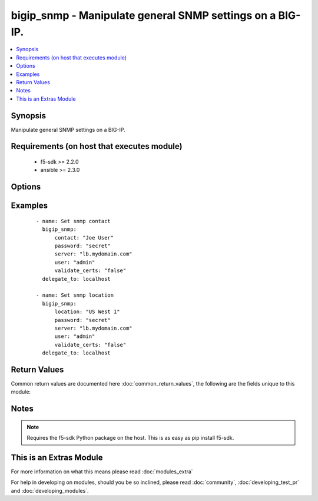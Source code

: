 .. _bigip_snmp:


bigip_snmp - Manipulate general SNMP settings on a BIG-IP.
++++++++++++++++++++++++++++++++++++++++++++++++++++++++++

.. versionadded:: 2.3


.. contents::
   :local:
   :depth: 1


Synopsis
--------

Manipulate general SNMP settings on a BIG-IP.


Requirements (on host that executes module)
-------------------------------------------

  * f5-sdk >= 2.2.0
  * ansible >= 2.3.0


Options
-------

.. raw:: html

    <table border=1 cellpadding=4>
    <tr>
    <th class="head">parameter</th>
    <th class="head">required</th>
    <th class="head">default</th>
    <th class="head">choices</th>
    <th class="head">comments</th>
    </tr>
            <tr>
    <td>agent_authentication_traps<br/><div style="font-size: small;"></div></td>
    <td>no</td>
    <td>None</td>
        <td><ul><li>enabled</li><li>disabled</li></ul></td>
        <td><div>When <code>enabled</code>, ensures that the system sends authentication warning traps to the trap destinations. This is usually disabled by default on a BIG-IP.</div></td></tr>
            <tr>
    <td>agent_status_traps<br/><div style="font-size: small;"></div></td>
    <td>no</td>
    <td>None</td>
        <td><ul><li>enabled</li><li>disabled</li></ul></td>
        <td><div>When <code>enabled</code>, ensures that the system sends a trap whenever the SNMP agent starts running or stops running. This is usually enabled by default on a BIG-IP.</div></td></tr>
            <tr>
    <td>contact<br/><div style="font-size: small;"></div></td>
    <td>no</td>
    <td>None</td>
        <td><ul></ul></td>
        <td><div>Specifies the name of the person who administers the SNMP service for this system.</div></td></tr>
            <tr>
    <td>device_warning_traps<br/><div style="font-size: small;"></div></td>
    <td>no</td>
    <td>None</td>
        <td><ul><li>enabled</li><li>disabled</li></ul></td>
        <td><div>When <code>enabled</code>, ensures that the system sends device warning traps to the trap destinations. This is usually enabled by default on a BIG-IP.</div></td></tr>
            <tr>
    <td>location<br/><div style="font-size: small;"></div></td>
    <td>no</td>
    <td>None</td>
        <td><ul></ul></td>
        <td><div>Specifies the description of this system's physical location.</div></td></tr>
            <tr>
    <td>password<br/><div style="font-size: small;"></div></td>
    <td>yes</td>
    <td></td>
        <td><ul></ul></td>
        <td><div>The password for the user account used to connect to the BIG-IP. This option can be omitted if the environment variable <code>F5_PASSWORD</code> is set.</div></td></tr>
            <tr>
    <td>server<br/><div style="font-size: small;"></div></td>
    <td>yes</td>
    <td></td>
        <td><ul></ul></td>
        <td><div>The BIG-IP host. This option can be omitted if the environment variable <code>F5_SERVER</code> is set.</div></td></tr>
            <tr>
    <td>server_port<br/><div style="font-size: small;"> (added in 2.2)</div></td>
    <td>no</td>
    <td>443</td>
        <td><ul></ul></td>
        <td><div>The BIG-IP server port. This option can be omitted if the environment variable <code>F5_SERVER_PORT</code> is set.</div></td></tr>
            <tr>
    <td>user<br/><div style="font-size: small;"></div></td>
    <td>yes</td>
    <td></td>
        <td><ul></ul></td>
        <td><div>The username to connect to the BIG-IP with. This user must have administrative privileges on the device. This option can be omitted if the environment variable <code>F5_USER</code> is set.</div></td></tr>
            <tr>
    <td>validate_certs<br/><div style="font-size: small;"> (added in 2.0)</div></td>
    <td>no</td>
    <td>True</td>
        <td><ul><li>True</li><li>False</li></ul></td>
        <td><div>If <code>no</code>, SSL certificates will not be validated. This should only be used on personally controlled sites using self-signed certificates. This option can be omitted if the environment variable <code>F5_VALIDATE_CERTS</code> is set.</div></td></tr>
        </table>
    </br>



Examples
--------

 ::

    - name: Set snmp contact
      bigip_snmp:
          contact: "Joe User"
          password: "secret"
          server: "lb.mydomain.com"
          user: "admin"
          validate_certs: "false"
      delegate_to: localhost
    
    - name: Set snmp location
      bigip_snmp:
          location: "US West 1"
          password: "secret"
          server: "lb.mydomain.com"
          user: "admin"
          validate_certs: "false"
      delegate_to: localhost

Return Values
-------------

Common return values are documented here :doc:`common_return_values`, the following are the fields unique to this module:

.. raw:: html

    <table border=1 cellpadding=4>
    <tr>
    <th class="head">name</th>
    <th class="head">description</th>
    <th class="head">returned</th>
    <th class="head">type</th>
    <th class="head">sample</th>
    </tr>

        <tr>
        <td> agent_status_traps </td>
        <td> Value that the agent status traps was set to. </td>
        <td align=center>  </td>
        <td align=center> string </td>
        <td align=center> enabled </td>
    </tr>
            <tr>
        <td> contact </td>
        <td> The new value for the person who administers SNMP on the device. </td>
        <td align=center>  </td>
        <td align=center> string </td>
        <td align=center> Joe User </td>
    </tr>
            <tr>
        <td> location </td>
        <td> The new value for the system's physical location. </td>
        <td align=center>  </td>
        <td align=center> string </td>
        <td align=center> US West 1a </td>
    </tr>
            <tr>
        <td> device_warning_traps </td>
        <td> Value that the warning status traps was set to. </td>
        <td align=center>  </td>
        <td align=center> string </td>
        <td align=center> enabled </td>
    </tr>
            <tr>
        <td> agent_authentication_traps </td>
        <td> Value that the authentication status traps was set to. </td>
        <td align=center>  </td>
        <td align=center> string </td>
        <td align=center> enabled </td>
    </tr>
        
    </table>
    </br></br>

Notes
-----

.. note:: Requires the f5-sdk Python package on the host. This is as easy as pip install f5-sdk.


    
This is an Extras Module
------------------------

For more information on what this means please read :doc:`modules_extra`

    
For help in developing on modules, should you be so inclined, please read :doc:`community`, :doc:`developing_test_pr` and :doc:`developing_modules`.

